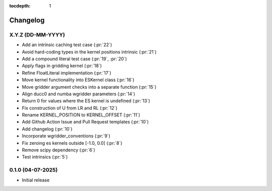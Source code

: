 :tocdepth: 1

Changelog
=========

X.Y.Z (DD-MM-YYYY)
------------------
* Add an intrinsic caching test case (:pr:`22`)
* Avoid hard-coding types in the kernel positions intrinsic (:pr:`21`)
* Add a compound literal test case (:pr:`19`, :pr:`20`)
* Apply flags in gridding kernel (:pr:`18`)
* Refine FloatLiteral implementation (:pr:`17`)
* Move kernel functionality into ESKernel class (:pr:`16`)
* Move gridder argument checks into a separate function (:pr:`15`)
* Align ducc0 and numba wgridder parameters (:pr:`14`)
* Return 0 for values where the ES kernel is undefined (:pr:`13`)
* Fix construction of U from LR and RL (:pr:`12`)
* Rename KERNEL_POSITION to KERNEL_OFFSET (:pr:`11`)
* Add Github Action Issue and Pull Request templates (:pr:`10`)
* Add changelog (:pr:`10`)
* Incorporate wgridder_conventions (:pr:`9`)
* Fix zeroing es kernels outside [-1.0, 0.0] (:pr:`8`)
* Remove scipy dependency (:pr:`6`)
* Test intrinsics (:pr:`5`)

0.1.0 (04-07-2025)
------------------

* Initial release
